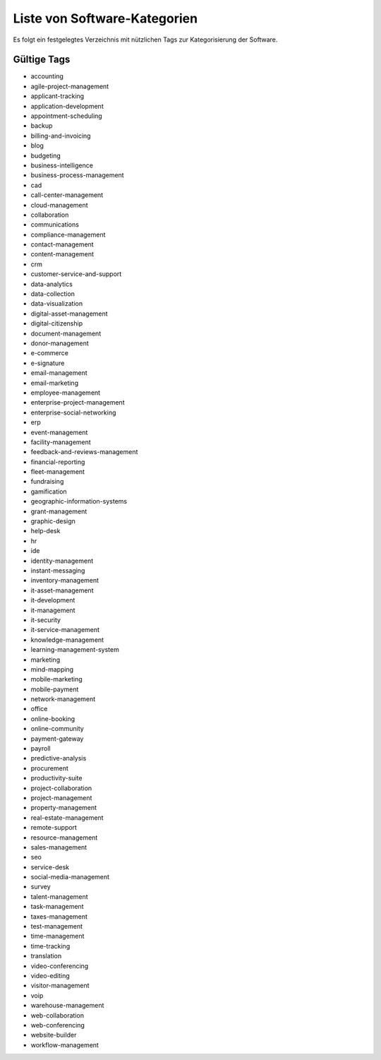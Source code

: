 Liste von Software-Kategorien
=============================
Es folgt ein festgelegtes Verzeichnis mit nützlichen Tags zur Kategorisierung der Software.

Gültige Tags
------------

- accounting

- agile-project-management

- applicant-tracking

- application-development

- appointment-scheduling

- backup

- billing-and-invoicing

- blog

- budgeting

- business-intelligence

- business-process-management

- cad

- call-center-management

- cloud-management

- collaboration

- communications

- compliance-management

- contact-management

- content-management

- crm

- customer-service-and-support

- data-analytics

- data-collection

- data-visualization

- digital-asset-management

- digital-citizenship

- document-management

- donor-management

- e-commerce

- e-signature

- email-management

- email-marketing

- employee-management

- enterprise-project-management

- enterprise-social-networking

- erp

- event-management

- facility-management

- feedback-and-reviews-management

- financial-reporting

- fleet-management

- fundraising

- gamification

- geographic-information-systems

- grant-management

- graphic-design

- help-desk

- hr

- ide

- identity-management

- instant-messaging

- inventory-management

- it-asset-management

- it-development

- it-management

- it-security

- it-service-management

- knowledge-management

- learning-management-system

- marketing

- mind-mapping

- mobile-marketing

- mobile-payment

- network-management

- office

- online-booking

- online-community

- payment-gateway

- payroll

- predictive-analysis

- procurement

- productivity-suite

- project-collaboration

- project-management

- property-management

- real-estate-management

- remote-support

- resource-management

- sales-management

- seo

- service-desk

- social-media-management

- survey

- talent-management

- task-management

- taxes-management

- test-management

- time-management

- time-tracking

- translation

- video-conferencing

- video-editing

- visitor-management

- voip

- warehouse-management

- web-collaboration

- web-conferencing

- website-builder

- workflow-management
